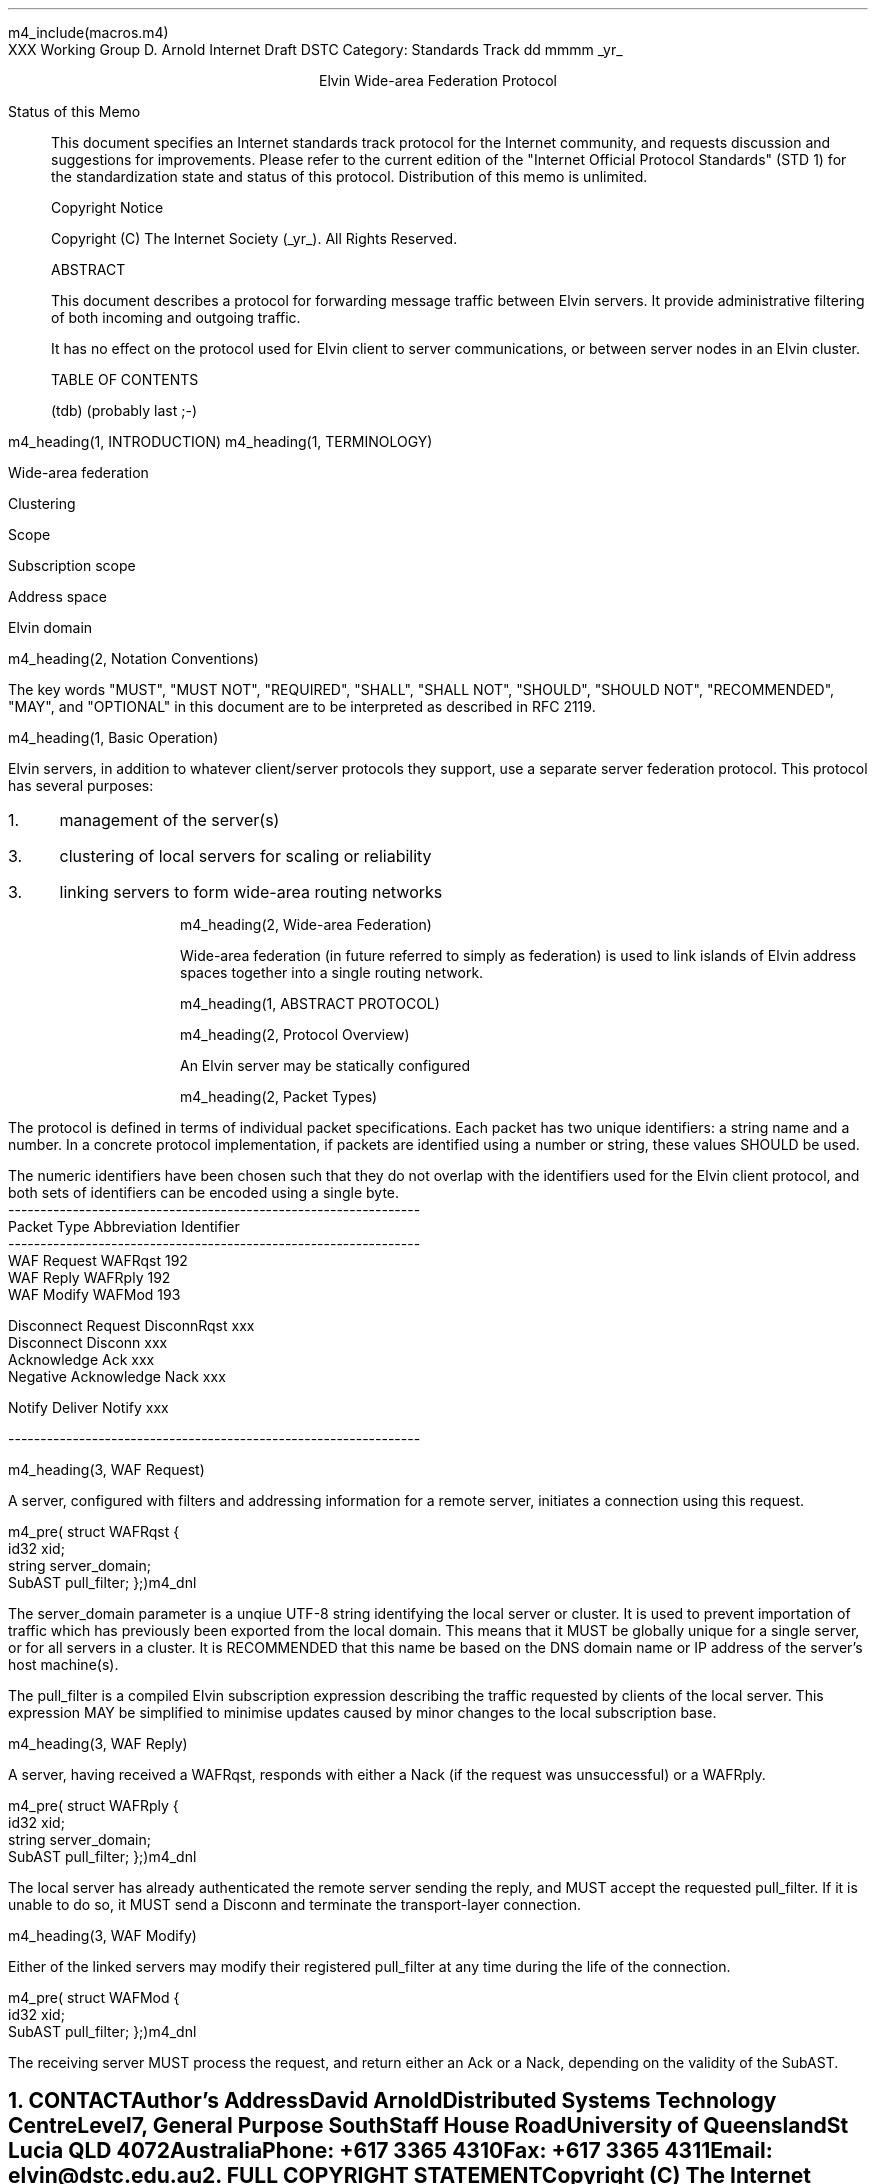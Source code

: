 m4_include(macros.m4)
.pl 10.0i
.po 0
.ll 7.2i
.lt 7.2i
.nr LL 7.2i
.nr LT 7.2i
.ds LF Arnold
.ds RF PUTFFHERE[Page %]
.ds CF Expires in 6 months
.ds LH Internet Draft
.ds RH _date_
.ds CH Elvin
.hy 0
.ad l
.in 0
XXX Working Group                                              D. Arnold
Internet Draft                                                      DSTC
Category: Standards Track                                   dd mmmm _yr_

.ce
Elvin Wide-area Federation Protocol

.ti 0
Status of this Memo

.in 3
This document specifies an Internet standards track protocol for the
Internet community, and requests discussion and suggestions for
improvements.  Please refer to the current edition of the "Internet
Official Protocol Standards" (STD 1) for the standardization state and
status of this protocol.  Distribution of this memo is unlimited.

.ti 0
Copyright Notice

.in 3
Copyright (C) The Internet Society (_yr_).  All Rights Reserved.


.ti 0
ABSTRACT

.in 3
This document describes a protocol for forwarding message traffic
between Elvin servers.  It provide administrative filtering of both
incoming and outgoing traffic.

It has no effect on the protocol used for Elvin client to server
communications, or between server nodes in an Elvin cluster.

.ti 0
TABLE OF CONTENTS

(tdb) (probably last ;-)

.bp
m4_heading(1, INTRODUCTION)
m4_heading(1, TERMINOLOGY)

Wide-area federation

Clustering

Scope

Subscription scope

Address space

Elvin domain

m4_heading(2, Notation Conventions)

The key words "MUST", "MUST NOT", "REQUIRED", "SHALL", "SHALL NOT",
"SHOULD", "SHOULD NOT", "RECOMMENDED", "MAY", and "OPTIONAL" in this
document are to be interpreted as described in RFC 2119.


m4_heading(1, Basic Operation)

Elvin servers, in addition to whatever client/server protocols they
support, use a separate server federation protocol.  This protocol has
several purposes:
.IP 1. 3
management of the server(s)
.IP 3. 3
clustering of local servers for scaling or reliability
.IP 3. 3
linking servers to form wide-area routing networks


m4_heading(2, Wide-area Federation)

Wide-area federation (in future referred to simply as federation) is
used to link islands of Elvin address spaces together into a single
routing network.  

m4_heading(1, ABSTRACT PROTOCOL)

m4_heading(2, Protocol Overview)

An Elvin server may be statically configured 

m4_heading(2, Packet Types)

The protocol is defined in terms of individual packet specifications.
Each packet has two unique identifiers: a string name and a number.
In a concrete protocol implementation, if packets are identified using
a number or string, these values SHOULD be used.

The numeric identifiers have been chosen such that they do not overlap
with the identifiers used for the Elvin client protocol, and both sets
of identifiers can be encoded using a single byte.

.KS
.nf 
  ----------------------------------------------------------------
  Packet Type                   Abbreviation         Identifier
  ----------------------------------------------------------------
  WAF Request                   WAFRqst                 192
  WAF Reply                     WAFRply                 192
  WAF Modify                    WAFMod                  193

  Disconnect Request            DisconnRqst             xxx
  Disconnect                    Disconn                 xxx
  Acknowledge                   Ack                     xxx
  Negative Acknowledge          Nack                    xxx
  
  Notify Deliver                Notify                  xxx

  ----------------------------------------------------------------
.fi
.KE


m4_heading(3, WAF Request)

A server, configured with filters and addressing information for a
remote server, initiates a connection using this request.

m4_pre(
struct WAFRqst {
  id32 xid;  
  string server_domain;
  SubAST pull_filter;
};)m4_dnl

The server_domain parameter is a unqiue UTF-8 string identifying the
local server or cluster.  It is used to prevent importation of traffic
which has previously been exported from the local domain.  This means
that it MUST be globally unique for a single server, or for all
servers in a cluster.  It is RECOMMENDED that this name be based on
the DNS domain name or IP address of the server's host machine(s).

The pull_filter is a compiled Elvin subscription expression describing
the traffic requested by clients of the local server.  This expression
MAY be simplified to minimise updates caused by minor changes to the
local subscription base.

m4_heading(3, WAF Reply)

A server, having received a WAFRqst, responds with either a Nack (if
the request was unsuccessful) or a WAFRply.

m4_pre(
struct WAFRply {
  id32 xid;
  string server_domain;
  SubAST pull_filter;
};)m4_dnl

The local server has already authenticated the remote server sending
the reply, and MUST accept the requested pull_filter.  If it is unable
to do so, it MUST send a Disconn and terminate the transport-layer
connection.

m4_heading(3, WAF Modify)

Either of the linked servers may modify their registered pull_filter
at any time during the life of the connection.  

m4_pre(
struct WAFMod {
  id32 xid;
  SubAST pull_filter;
};)m4_dnl

The receiving server MUST process the request, and return either an
Ack or a Nack, depending on the validity of the SubAST.








.KS
.ti 0
.NH 1
CONTACT
.ft
.in 3

Author's Address

.nf
David Arnold

Distributed Systems Technology Centre
Level7, General Purpose South
Staff House Road
University of Queensland
St Lucia QLD 4072
Australia

Phone:  +617 3365 4310
Fax:    +617 3365 4311
Email:  elvin@dstc.edu.au
.fi
.KE

.KS
.ti 0
.NH 1
FULL COPYRIGHT STATEMENT
.ft
.in 3

Copyright (C) The Internet Society (1999).  All Rights Reserved.

This document and translations of it may be copied and furnished to
others, and derivative works that comment on or otherwise explain it
or assist in its implmentation may be prepared, copied, published and
distributed, in whole or in part, without restriction of any kind,
provided that the above copyright notice and this paragraph are
included on all such copies and derivative works.  However, this
document itself may not be modified in any way, such as by removing
the copyright notice or references to the Internet Society or other
Internet organizations, except as needed for the purpose of
developing Internet standards in which case the procedures for
copyrights defined in the Internet Standards process must be
followed, or as required to translate it into languages other than
English.

The limited permissions granted above are perpetual and will not be
revoked by the Internet Society or its successors or assigns.

This document and the information contained herein is provided on an
"AS IS" basis and THE INTERNET SOCIETY AND THE INTERNET ENGINEERING
TASK FORCE DISCLAIMS ALL WARRANTIES, EXPRESS OR IMPLIED, INCLUDING
BUT NOT LIMITED TO ANY WARRANTY THAT THE USE OF THE INFORMATION
HEREIN WILL NOT INFRINGE ANY RIGHTS OR ANY IMPLIED WARRANTIES OF
MERCHANTABILITY OR FITNESS FOR A PARTICULAR PURPOSE."
.KE

